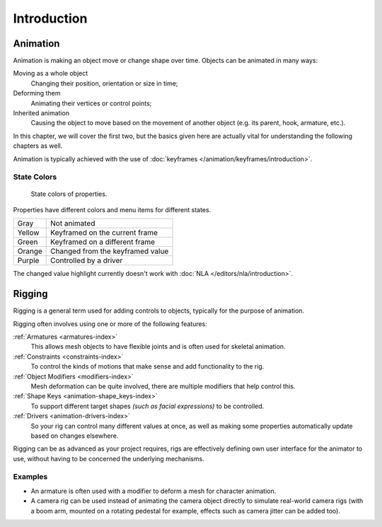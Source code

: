 
************
Introduction
************


Animation
=========

Animation is making an object move or change shape over time.
Objects can be animated in many ways:

Moving as a whole object
   Changing their position, orientation or size in time;
Deforming them
   Animating their vertices or control points;
Inherited animation
   Causing the object to move based on the movement of another object (e.g. its parent, hook, armature, etc.).

In this chapter, we will cover the first two,
but the basics given here are actually vital for understanding the following chapters as well.

Animation is typically achieved with the use of :doc:`keyframes </animation/keyframes/introduction>`.


.. seealso:: Related Sections

   - :doc:`Physical Simulation </physics/introduction>`.
   - :doc:`Motion Tracking </movie_clip/index>`.


.. _animation-state-colors:

State Colors
------------

.. figure:: /images/animation_introduction_state-colors.png

   State colors of properties.

Properties have different colors and menu items for different states.

.. object origin, 3D View overlay

.. list-table::

   * - Gray
     - Not animated
   * - Yellow
     - Keyframed on the current frame
   * - Green
     - Keyframed on a different frame
   * - Orange
     - Changed from the keyframed value
   * - Purple
     - Controlled by a driver

The changed value highlight currently doesn't work with :doc:`NLA </editors/nla/introduction>`.

Rigging
=======

Rigging is a general term used for adding controls to objects,
typically for the purpose of animation.

Rigging often involves using one or more of the following features:

:ref:`Armatures <armatures-index>`
   This allows mesh objects to have flexible joints and is often used for skeletal animation.
:ref:`Constraints <constraints-index>`
   To control the kinds of motions that make sense and add functionality to the rig.
:ref:`Object Modifiers <modifiers-index>`
   Mesh deformation can be quite involved, there are multiple modifiers that help control this.
:ref:`Shape Keys <animation-shape_keys-index>`
   To support different target shapes *(such as facial expressions)* to be controlled.
:ref:`Drivers <animation-drivers-index>`
   So your rig can control many different values at once,
   as well as making some properties automatically update based on changes elsewhere.

Rigging can be as advanced as your project requires,
rigs are effectively defining own user interface for the animator to use,
without having to be concerned the underlying mechanisms.

.. TODO nice images of rigged objects.


Examples
--------

- An armature is often used with a modifier to deform a mesh for character animation.
- A camera rig can be used instead of animating the camera object directly to simulate real-world camera rigs
  (with a boom arm, mounted on a rotating pedestal for example, effects such as camera jitter can be added too).

.. TODO more examples?

.. seealso::

   The content of this chapter is simply a reference to how rigging is accomplished in Blender.
   It should be paired with additional resources such as Nathan Vegdahl's excellent introduction to
   the fundamental concepts of character rigging,
   `Humane Rigging <https://www.youtube.com/playlist?list=PLE211C8C41F1AFBAB>`__.
